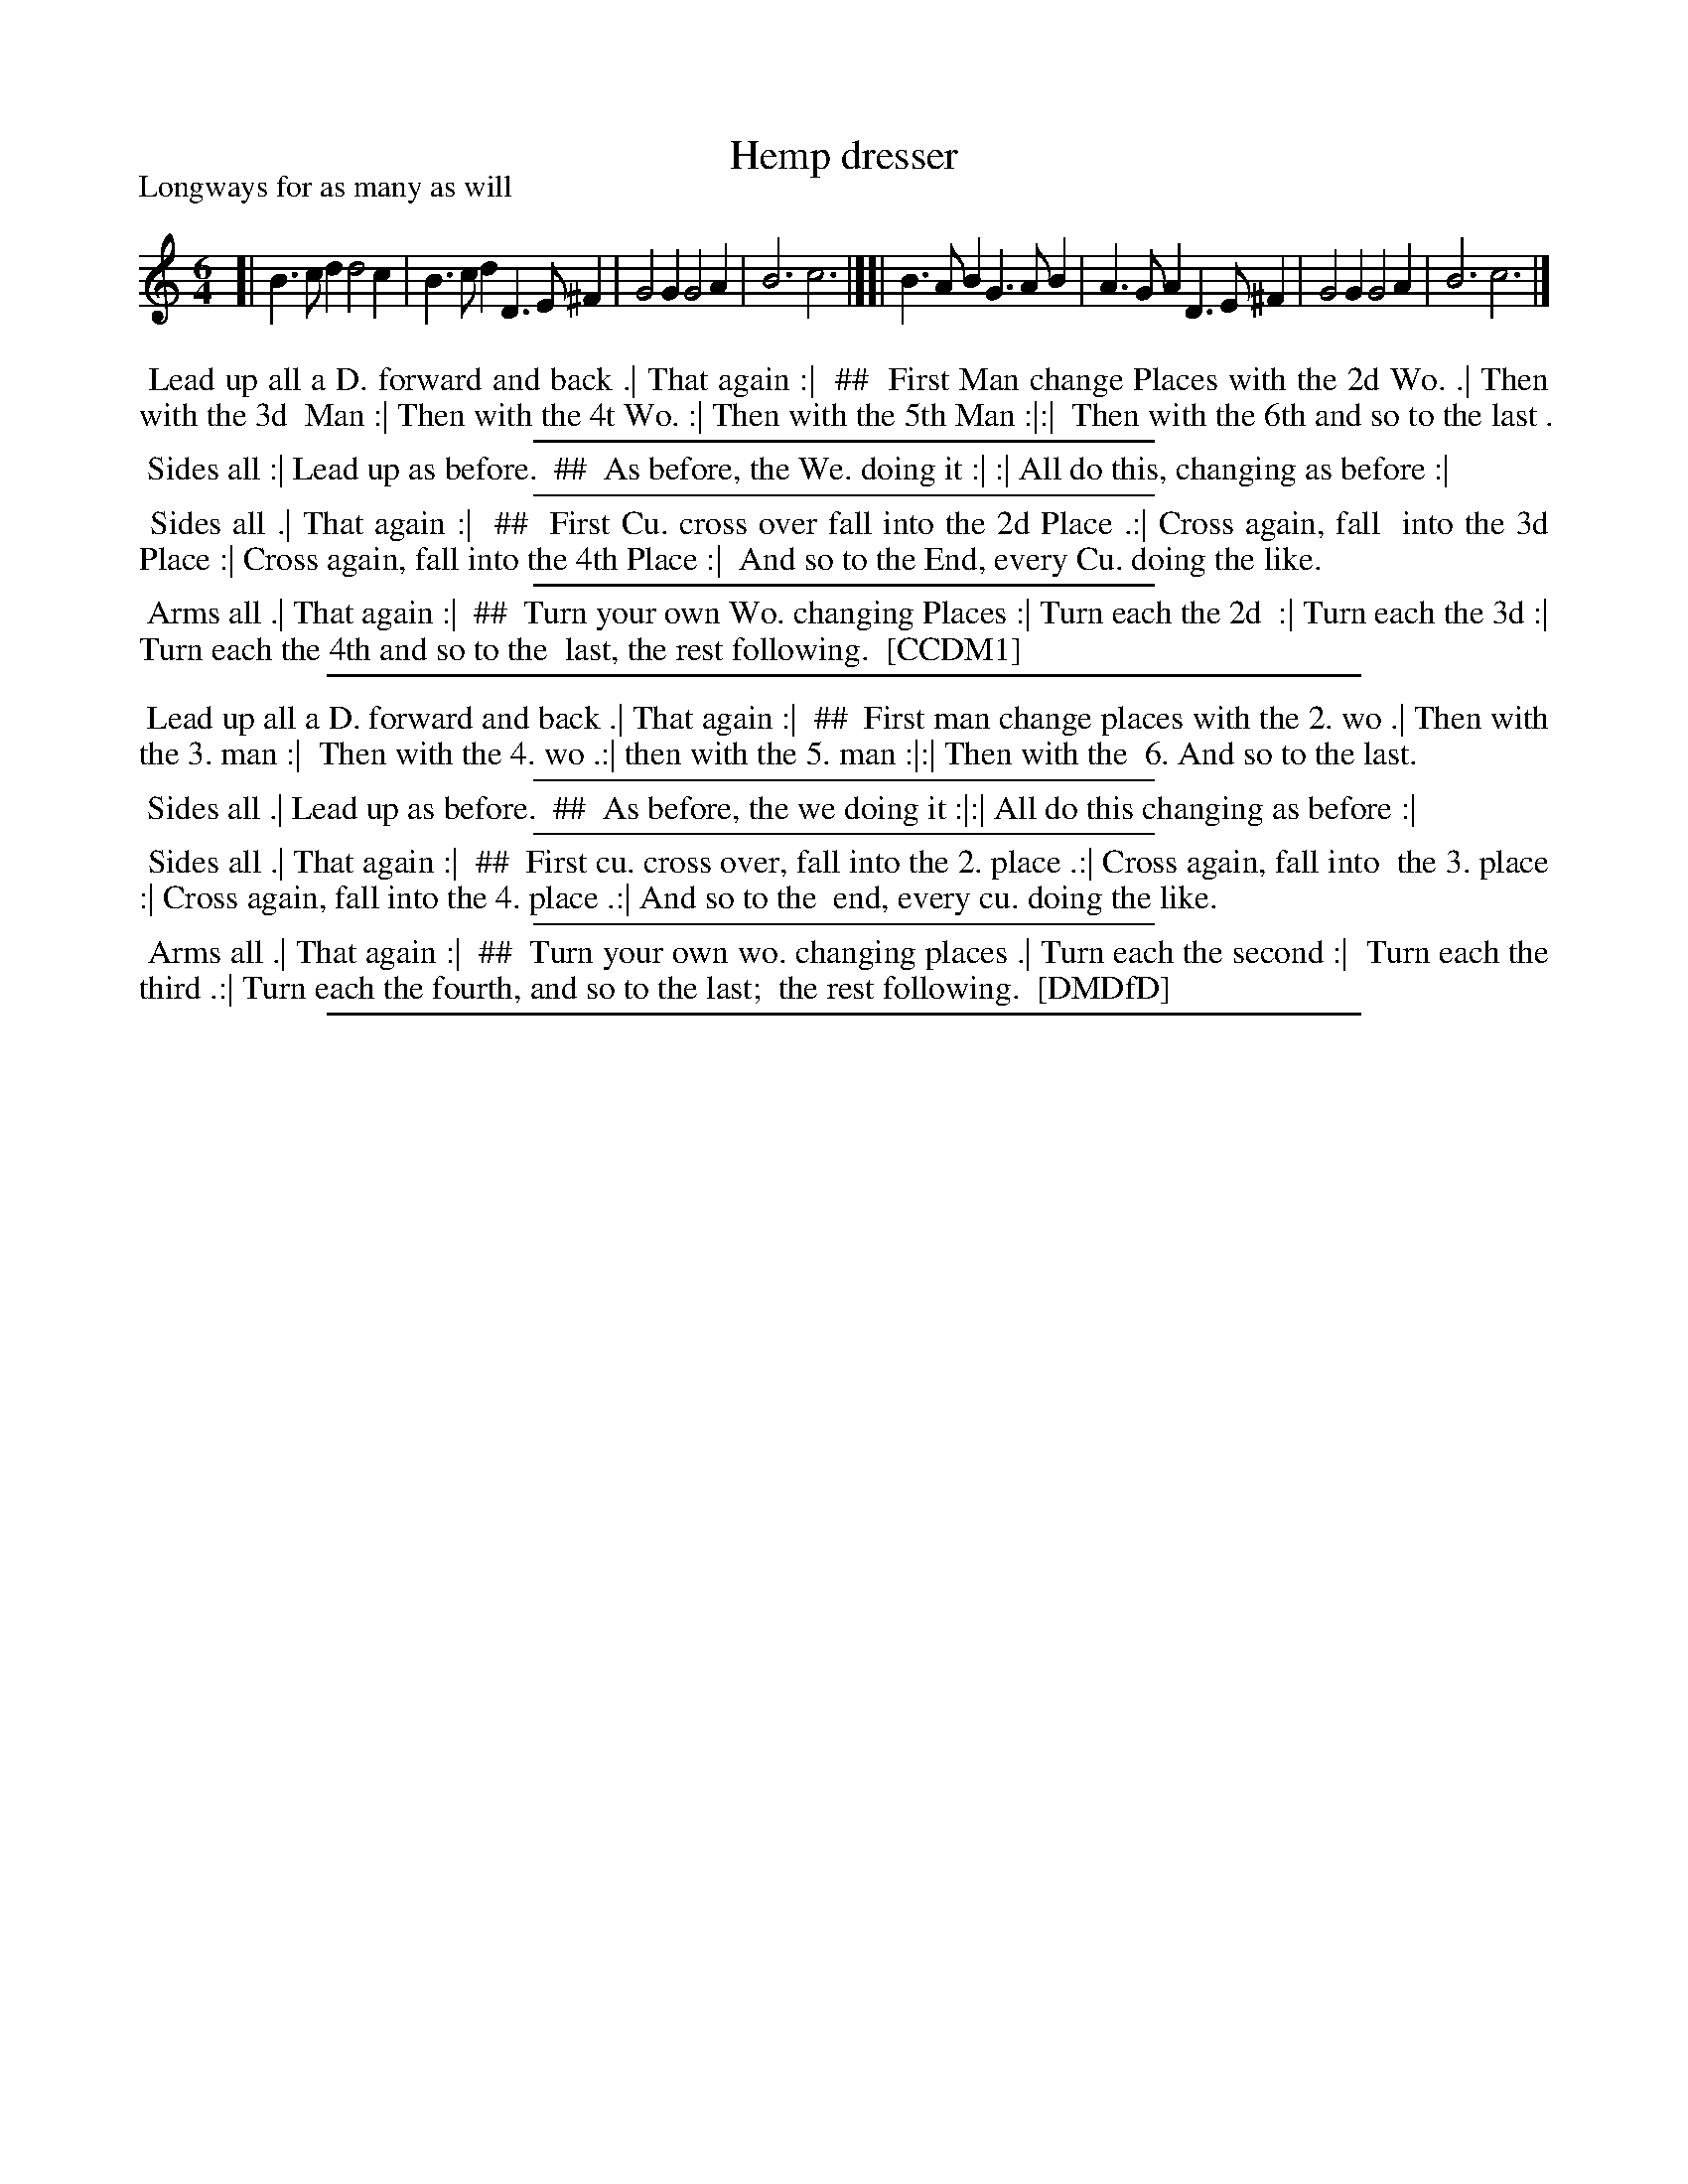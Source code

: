 X: 1
T: Hemp dresser
P: Longways for as many as will
%R: jig
B: "The Compleat Country Dancing-Master" printed by John Walsh, London ca. 1740
S: 6: CCDM1 http://imslp.org/wiki/The_Compleat_Country_Dancing-Master_(Various) V.1 p.110 #161 (219)
S: 7: DMDfD http://digital.nls.uk/special-collections-of-printed-music/pageturner.cfm?id=89751228 p.60
Z: 2013 John Chambers <jc:trillian.mit.edu>
N: Dance description is in a 4-section, 2-column layout, indicated here with ## and a tab for indentation.
M: 6/4
L: 1/4
K: none
% - - - - - - - - - - - - - - - - - - - - - - - - -
[|\
B>cd d2c  | B>cd D>E^F | G2G G2A | B3 c3 |][|\
B>AB G>AB | A>GA D>E^F | G2G G2A | B3 c3 |]
% - - - - - - - - - - - - - - - - - - - - - - - - -
%%begintext align
%% Lead up all a D. forward and back .| That again :|
%% ##
%%		First Man change Places with the 2d Wo. .| Then with the 3d
%%		Man :| Then with the 4t Wo. :| Then with the 5th Man :|:|
%%		Then with the 6th and so to the last .
%%endtext
%%sep 1 1 300
%%begintext align
%% Sides all :| Lead up as before.
%% ##
%%		As before, the We. doing it :| :| All do this, changing as before :|
%%endtext
%%sep 1 1 300
%%begintext align
%% Sides all .| That again :|
%% ##
%%		First Cu. cross over fall into the 2d Place .:| Cross again, fall
%%		into the 3d Place :| Cross again, fall into the 4th Place :|
%%		And so to the End, every Cu. doing the like.
%%endtext
%%sep 1 1 300
%%begintext align
%% Arms all .| That again :|
%% ##
%%		Turn your own Wo. changing Places :| Turn each the 2d
%%		:| Turn each the 3d :| Turn each the 4th and so to the
%%		last, the rest following.
%% [CCDM1]
%%endtext
%%sep 1 8 500
%%begintext align
%% Lead up all a D. forward and back .| That again :|
%% ##
%%		First man change places with the 2. wo .| Then with the 3. man :|
%%		Then with the 4. wo .:| then with the 5. man :|:| Then with the
%%		6. And so to the last.
%%endtext
%%sep 1 1 300
%%begintext align
%% Sides all .| Lead up as before.
%% ##
%%		As before, the we doing it :|:| All do this changing as before :|
%%endtext
%%sep 1 1 300
%%begintext align
%% Sides all .| That again :|
%% ##
%%		First cu. cross over, fall into the 2. place .:| Cross again, fall into
%%		the 3. place :| Cross again, fall into the 4. place .:| And so to the
%%		end, every cu. doing the like.
%%endtext
%%sep 1 1 300
%%begintext align
%% Arms all .| That again :|
%% ##
%%		Turn your own wo. changing places .| Turn each the second :|
%%		Turn each the third .:| Turn each the fourth, and so to the last;
%%		the rest following.
%% [DMDfD]
%%endtext
%%sep 1 8 500

